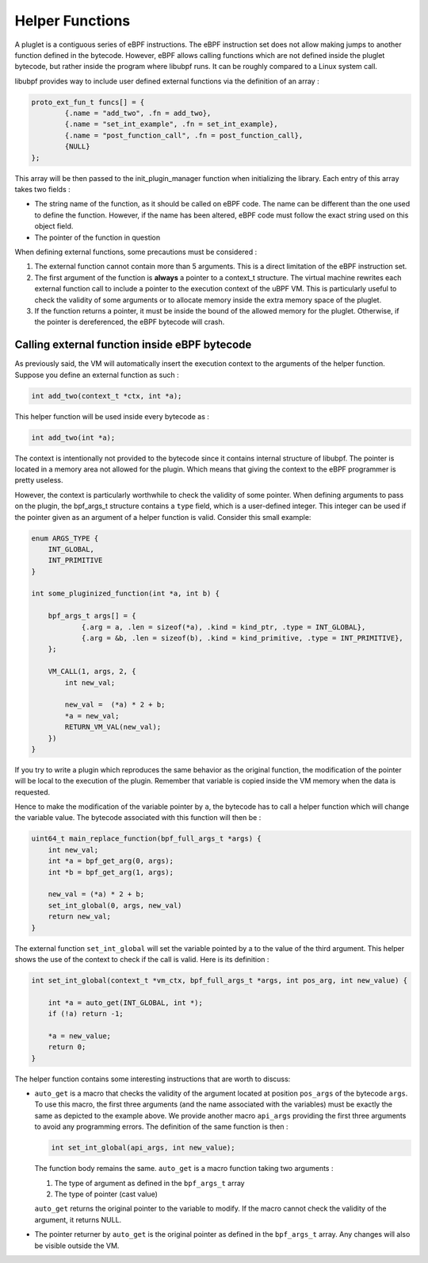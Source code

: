 ================
Helper Functions
================

A pluglet is a contiguous series of eBPF instructions. The eBPF instruction set does not allow making jumps to
another function defined in the bytecode. However, eBPF allows calling functions which are not defined inside
the pluglet bytecode, but rather inside the program where libubpf runs. It can be roughly compared to a Linux
system call.

libubpf provides way to include user defined external functions via the definition of an array :

.. code-block:: c

    proto_ext_fun_t funcs[] = {
            {.name = "add_two", .fn = add_two},
            {.name = "set_int_example", .fn = set_int_example},
            {.name = "post_function_call", .fn = post_function_call},
            {NULL}
    };

This array will be then passed to the init_plugin_manager function when initializing the library. Each entry
of this array takes two fields :

- The string name of the function, as it should be called on eBPF code. The name can be different than the
  one used to define the function. However, if the name has been altered, eBPF code must follow the exact string
  used on this object field.
- The pointer of the function in question

When defining external functions, some precautions must be considered :

1. The external function cannot contain more than 5 arguments. This is a direct limitation of the eBPF
   instruction set.
2. The first argument of the function is **always** a pointer to a context_t structure. The virtual machine
   rewrites each external function call to include a pointer to the execution context of the uBPF VM. This is
   particularly useful to check the validity of some arguments or to allocate memory inside the extra memory
   space of the pluglet.
3. If the function returns a pointer, it must be inside the bound of the allowed memory for the pluglet.
   Otherwise, if the pointer is dereferenced, the eBPF bytecode will crash.

Calling external function inside eBPF bytecode
----------------------------------------------

As previously said, the VM will automatically insert the execution context to the arguments of the helper
function. Suppose you define an external function as such :

.. code-block:: c

    int add_two(context_t *ctx, int *a);

This helper function will be used inside every bytecode as :

.. code-block:: c

    int add_two(int *a);

The context is intentionally not provided to the bytecode since it contains internal structure of libubpf.
The pointer is located in a memory area not allowed for the plugin. Which means that giving the context to
the eBPF programmer is pretty useless.

However, the context is particularly worthwhile to check the validity of some pointer. When defining arguments
to pass on the plugin, the bpf_args_t structure contains a ``type`` field, which is a user-defined integer.
This integer can be used if the pointer given as an argument of a helper function is valid.
Consider this small example:

.. code-block:: c

    enum ARGS_TYPE {
        INT_GLOBAL,
        INT_PRIMITIVE
    }

    int some_pluginized_function(int *a, int b) {

        bpf_args_t args[] = {
                {.arg = a, .len = sizeof(*a), .kind = kind_ptr, .type = INT_GLOBAL},
                {.arg = &b, .len = sizeof(b), .kind = kind_primitive, .type = INT_PRIMITIVE},
        };

        VM_CALL(1, args, 2, {
            int new_val;

            new_val =  (*a) * 2 + b;
            *a = new_val;
            RETURN_VM_VAL(new_val);
        })
    }

If you try to write a plugin which reproduces the same behavior as the original function, the modification of the
pointer will be local to the execution of the plugin. Remember that variable is copied inside the VM memory when
the data is requested.

Hence to make the modification of the variable pointer by ``a``, the bytecode has to call a helper function which
will change the variable value. The bytecode associated with this function will then be :

.. code-block:: c

    uint64_t main_replace_function(bpf_full_args_t *args) {
        int new_val;
        int *a = bpf_get_arg(0, args);
        int *b = bpf_get_arg(1, args);

        new_val = (*a) * 2 + b;
        set_int_global(0, args, new_val)
        return new_val;
    }

The external function ``set_int_global`` will set the variable pointed by a to the value of the third argument.
This helper shows the use of the context to check if the call is valid. Here is its definition :

.. code-block:: c

    int set_int_global(context_t *vm_ctx, bpf_full_args_t *args, int pos_arg, int new_value) {

        int *a = auto_get(INT_GLOBAL, int *);
        if (!a) return -1;

        *a = new_value;
        return 0;
    }

The helper function contains some interesting instructions that are worth to discuss:

- ``auto_get`` is a macro that checks the validity of the argument located at position ``pos_args`` of the
  bytecode ``args``. To use this macro, the first three arguments (and the name associated with the variables)
  must be exactly the same as depicted to the example above. We provide another macro ``api_args`` providing
  the first three arguments to avoid any programming errors. The definition of the same function is then :

  .. code-block:: c

      int set_int_global(api_args, int new_value);

  The function body remains the same. ``auto_get`` is a macro function taking two arguments :

  1. The type of argument as defined in the ``bpf_args_t`` array
  2. The type of pointer (cast value)

  ``auto_get`` returns the original pointer to the variable to modify. If the macro cannot check the validity of the argument, it returns NULL.
- The pointer returner by ``auto_get`` is the original pointer as defined in the ``bpf_args_t`` array. Any
  changes will also be visible outside the VM.